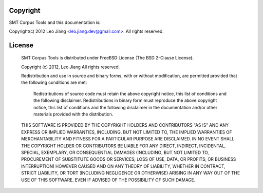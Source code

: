.. _copyright:

Copyright
=========

SMT Corpus Tools and this documentation is:

Copyright(c) 2012 Leo Jiang <leo.jiang.dev@gmail.com>. All rights reserved.

.. _license:

License
=======

    SMT Corpus Tools is distributed under FreeBSD License (The BSD 2-Clause License).

    Copyright (c) 2012, Leo Jiang
    All rights reserved.

    Redistribution and use in source and binary forms, with or without modification, are permitted provided that the following conditions are met:

        Redistributions of source code must retain the above copyright notice, this list of conditions and the following disclaimer.
        Redistributions in binary form must reproduce the above copyright notice, this list of conditions and the following disclaimer in the documentation and/or other materials provided with the distribution.

    THIS SOFTWARE IS PROVIDED BY THE COPYRIGHT HOLDERS AND CONTRIBUTORS "AS IS" AND ANY EXPRESS OR IMPLIED WARRANTIES, INCLUDING, BUT NOT LIMITED TO, THE IMPLIED WARRANTIES OF MERCHANTABILITY AND FITNESS FOR A PARTICULAR PURPOSE ARE DISCLAIMED. IN NO EVENT SHALL THE COPYRIGHT HOLDER OR CONTRIBUTORS BE LIABLE FOR ANY DIRECT, INDIRECT, INCIDENTAL, SPECIAL, EXEMPLARY, OR CONSEQUENTIAL DAMAGES (INCLUDING, BUT NOT LIMITED TO, PROCUREMENT OF SUBSTITUTE GOODS OR SERVICES; LOSS OF USE, DATA, OR PROFITS; OR BUSINESS INTERRUPTION) HOWEVER CAUSED AND ON ANY THEORY OF LIABILITY, WHETHER IN CONTRACT, STRICT LIABILITY, OR TORT (INCLUDING NEGLIGENCE OR OTHERWISE) ARISING IN ANY WAY OUT OF THE USE OF THIS SOFTWARE, EVEN IF ADVISED OF THE POSSIBILITY OF SUCH DAMAGE.
